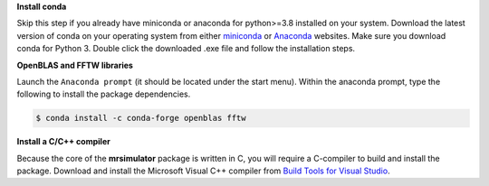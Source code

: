 
**Install conda**

Skip this step if you already have miniconda or anaconda for python>=3.8 installed on
your system.
Download the latest version of conda on your operating system from either
`miniconda <https://docs.conda.io/en/latest/miniconda.html>`_ or
`Anaconda <https://www.anaconda.com/products/individual/>`_ websites. Make sure you
download conda for Python 3. Double click the downloaded .exe file and follow the
installation steps.

**OpenBLAS and FFTW libraries**

Launch the ``Anaconda prompt`` (it should be located under the start menu). Within the
anaconda prompt, type the following to install the package dependencies.

.. code-block:: bash

    $ conda install -c conda-forge openblas fftw

**Install a C/C++ compiler**

Because the core of the **mrsimulator** package is written in C, you will require a
C-compiler to build and install the package. Download and install the Microsoft
Visual C++ compiler from
`Build Tools for Visual Studio <https://visualstudio.microsoft.com/visual-cpp-build-tools/>`_.
